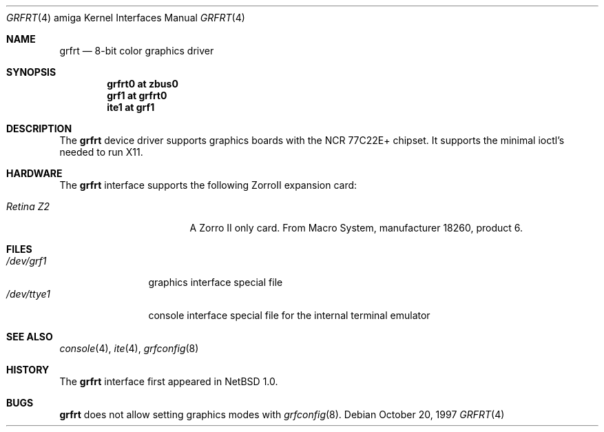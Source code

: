 .\"	$NetBSD: grfrt.4,v 1.5.34.1 2008/05/18 12:31:08 yamt Exp $
.\"
.\" Copyright (c) 1997 The NetBSD Foundation, Inc.
.\" All rights reserved.
.\"
.\" Redistribution and use in source and binary forms, with or without
.\" modification, are permitted provided that the following conditions
.\" are met:
.\" 1. Redistributions of source code must retain the above copyright
.\"    notice, this list of conditions and the following disclaimer.
.\" 2. Redistributions in binary form must reproduce the above copyright
.\"    notice, this list of conditions and the following disclaimer in the
.\"    documentation and/or other materials provided with the distribution.
.\"
.\" THIS SOFTWARE IS PROVIDED BY THE NETBSD FOUNDATION, INC. AND CONTRIBUTORS
.\" ``AS IS'' AND ANY EXPRESS OR IMPLIED WARRANTIES, INCLUDING, BUT NOT LIMITED
.\" TO, THE IMPLIED WARRANTIES OF MERCHANTABILITY AND FITNESS FOR A PARTICULAR
.\" PURPOSE ARE DISCLAIMED.  IN NO EVENT SHALL THE FOUNDATION OR CONTRIBUTORS
.\" BE LIABLE FOR ANY DIRECT, INDIRECT, INCIDENTAL, SPECIAL, EXEMPLARY, OR
.\" CONSEQUENTIAL DAMAGES (INCLUDING, BUT NOT LIMITED TO, PROCUREMENT OF
.\" SUBSTITUTE GOODS OR SERVICES; LOSS OF USE, DATA, OR PROFITS; OR BUSINESS
.\" INTERRUPTION) HOWEVER CAUSED AND ON ANY THEORY OF LIABILITY, WHETHER IN
.\" CONTRACT, STRICT LIABILITY, OR TORT (INCLUDING NEGLIGENCE OR OTHERWISE)
.\" ARISING IN ANY WAY OUT OF THE USE OF THIS SOFTWARE, EVEN IF ADVISED OF THE
.\" POSSIBILITY OF SUCH DAMAGE.
.\"
.Dd October 20, 1997
.Dt GRFRT 4 amiga
.Os
.Sh NAME
.Nm grfrt
.Nd 8-bit color graphics driver
.Sh SYNOPSIS
.Cd "grfrt0 at zbus0"
.Cd "grf1 at grfrt0"
.Cd "ite1 at grf1"
.Sh DESCRIPTION
The
.Nm
device driver supports graphics boards with the NCR 77C22E+ chipset.
It supports the minimal ioctl's needed to run X11.
.Sh HARDWARE
The
.Nm
interface supports the following ZorroII expansion card:
.Bl -tag -width "xxxxxxxxx" -offset indent
.It Em Retina Z2
A Zorro II only card. From Macro System, manufacturer 18260,
product 6.
.El
.Sh FILES
.Bl -tag -width "xxxxxxxxxx" -compact
.It Pa /dev/grf1
graphics interface special file
.It Pa /dev/ttye1
console interface special file for the internal terminal emulator
.El
.Sh SEE ALSO
.Xr console 4 ,
.Xr ite 4 ,
.Xr grfconfig 8
.Sh HISTORY
The
.Nm
interface first appeared in
.Nx 1.0 .
.Sh BUGS
.Nm
does not allow setting graphics modes with
.Xr grfconfig 8 .
